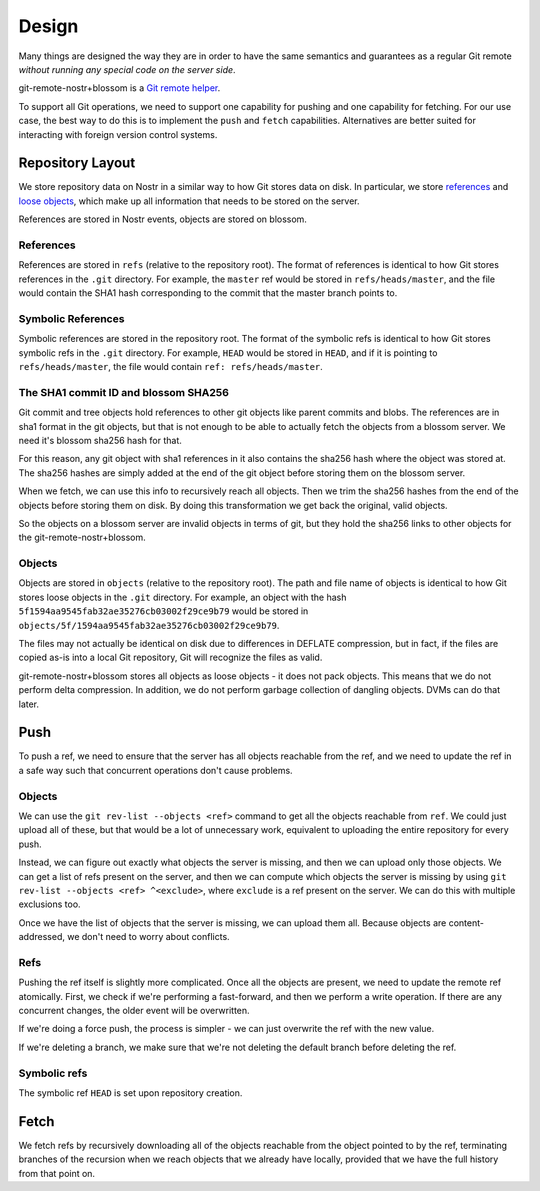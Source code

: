 Design
======

Many things are designed the way they are in order to have the same semantics
and guarantees as a regular Git remote *without running any special code on the
server side*.

git-remote-nostr+blossom is a `Git remote helper
<https://www.kernel.org/pub/software/scm/git/docs/gitremote-helpers.html>`__.

To support all Git operations, we need to support one capability for pushing
and one capability for fetching. For our use case, the best way to do this is
to implement the ``push`` and ``fetch`` capabilities. Alternatives are better
suited for interacting with foreign version control systems.

Repository Layout
-----------------

We store repository data on Nostr in a similar way to how Git stores data on
disk. In particular, we store `references
<https://git-scm.com/book/en/v2/Git-Internals-Git-References>`__ and `loose
objects <https://git-scm.com/book/en/v2/Git-Internals-Git-Objects>`__, which
make up all information that needs to be stored on the server.

References are stored in Nostr events, objects are stored on blossom.

References
~~~~~~~~~~

References are stored in ``refs`` (relative to the repository root). The format
of references is identical to how Git stores references in the ``.git``
directory. For example, the ``master`` ref would be stored in
``refs/heads/master``, and the file would contain the SHA1 hash corresponding
to the commit that the master branch points to.

Symbolic References
~~~~~~~~~~~~~~~~~~~

Symbolic references are stored in the repository root. The format of the
symbolic refs is identical to how Git stores symbolic refs in the ``.git``
directory. For example, ``HEAD`` would be stored in ``HEAD``, and if it is
pointing to ``refs/heads/master``, the file would contain ``ref:
refs/heads/master``.

The SHA1 commit ID and blossom SHA256
~~~~~~~~~~~~~~~~~~~~~~~~~~~~~~~~~~~~~

Git commit and tree objects hold references to other git objects like parent
commits and blobs. The references are in sha1 format in the git objects, but
that is not enough to be able to actually fetch the objects from a blossom
server. We need it's blossom sha256 hash for that.

For this reason, any git object with sha1 references in it also contains the
sha256 hash where the object was stored at. The sha256 hashes are simply added
at the end of the git object before storing them on the blossom server.

When we fetch, we can use this info to recursively reach all objects. Then we
trim the sha256 hashes from the end of the objects before storing them on disk.
By doing this transformation we get back the original, valid objects.

So the objects on a blossom server are invalid objects in terms of git, but they
hold the sha256 links to other objects for the git-remote-nostr+blossom.

Objects
~~~~~~~

Objects are stored in ``objects`` (relative to the repository root). The path
and file name of objects is identical to how Git stores loose objects in the
``.git`` directory. For example, an object with the hash
``5f1594aa9545fab32ae35276cb03002f29ce9b79`` would be stored in
``objects/5f/1594aa9545fab32ae35276cb03002f29ce9b79``.

The files may not actually be identical on disk due to differences in DEFLATE
compression, but in fact, if the files are copied as-is into a local Git
repository, Git will recognize the files as valid.

git-remote-nostr+blossom stores all objects as loose objects - it does not pack
objects. This means that we do not perform delta compression. In addition, we
do not perform garbage collection of dangling objects. DVMs can do that later.

Push
----

To push a ref, we need to ensure that the server has all objects reachable from
the ref, and we need to update the ref in a safe way such that concurrent
operations don't cause problems.

Objects
~~~~~~~

We can use the ``git rev-list --objects <ref>`` command to get all the objects
reachable from ``ref``. We could just upload all of these, but that would be a
lot of unnecessary work, equivalent to uploading the entire repository for
every push.

Instead, we can figure out exactly what objects the server is missing, and then
we can upload only those objects. We can get a list of refs present on the
server, and then we can compute which objects the server is missing by using
``git rev-list --objects <ref> ^<exclude>``, where ``exclude`` is a ref present
on the server. We can do this with multiple exclusions too.

Once we have the list of objects that the server is missing, we can upload them
all. Because objects are content-addressed, we don't need to worry about
conflicts.

Refs
~~~~

Pushing the ref itself is slightly more complicated. Once all the objects are
present, we need to update the remote ref atomically. First, we check if we're
performing a fast-forward, and then we perform a write operation. If
there are any concurrent changes, the older event will be overwritten.

If we're doing a force push, the process is simpler - we can just overwrite the
ref with the new value.

If we're deleting a branch, we make sure that we're not deleting the default
branch before deleting the ref.

Symbolic refs
~~~~~~~~~~~~~

The symbolic ref ``HEAD`` is set upon repository creation.

Fetch
-----

We fetch refs by recursively downloading all of the objects reachable
from the object pointed to by the ref, terminating branches of the recursion
when we reach objects that we already have locally, provided that we have the
full history from that point on.
